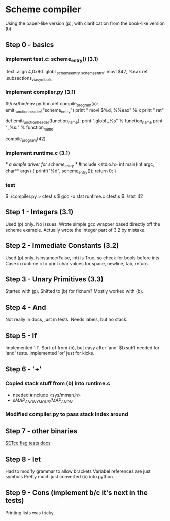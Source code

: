 * Scheme compiler
Using the paper-like version (p), with clarification from the book-like version (b).

** Step 0 - basics
*** Implement test.c: scheme_entry() (3.1)
	.text
	.align 4,0x90
.globl _scheme_entry
_scheme_entry:
	movl	$42, %eax
	ret
	.subsections_via_symbols
*** Implement compiler.py (3.1)
#!/usr/bin/env python
def compile_program(x):
    emit_function_header("scheme_entry")
    print "    movl $%d, %%eax" % x
    print "    ret"

def emit_function_header(function_name):
    print ".globl _%s" % function_name
    print "_%s:" % function_name

compile_program(42)
*** Implement runtime.c (3.1)
/* a simple driver for scheme_entry */
#include <stdio.h>
int main(int argc, char** argv) {
    printf("%d\n", scheme_entry());
    return 0;
}
*** test
$ ./compiler.py > ctest.s
$ gcc -o stst runtime.c ctest.s
$ ./stst
42
** Step 1 - Integers (3.1)
Used (p) only.
No issues. Wrote simple gcc wrapper based directly off the scheme example.
Actually wrote the integer part of 3.2 by mistake.
** Step 2 - Immediate Constants (3.2)
Used (p) only.
isinstance(False, int) is True, so check for bools before ints.
Case in runtime.c to print char values for space, newline, tab, return.
** Step 3 - Unary Primitives (3.3)
Started with (p). Shifted to (b) for fixnum?
Mostly worked with (b).
** Step 4 - And
Not really in docs, just in tests. Needs labels, but no stack.
** Step 5 - If
Implemented 'if'. Sort-of from (b), but easy after 'and'
$fxsub1 needed for 'and' tests.
Implemented 'or' just for kicks.
** Step 6 - '+'
*** Copied stack stuff from (b) into runtime.c
- needed #include <sys/mman.h>
- s/MAP_ANONYMOUS/MAP_ANON/
*** Modified compiler.py to pass stack index around
** Step 7 - other binaries
[[http://webster.cs.ucr.edu/AoA/DOS/ch06/CH06-4.html#HEADING4-74][SETcc flag tests docs]]
** Step 8 - let
Had to modify grammar to allow brackets
Variabel references are just symbols
Pretty much just converted (b) into python.
** Step 9 - Cons (implement b/c it's next in the tests)
Printing lists was tricky.
